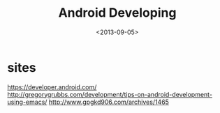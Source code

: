 #+TITLE: Android Developing
#+DATE: <2013-09-05>

* sites

https://developer.android.com/
http://gregorygrubbs.com/development/tips-on-android-development-using-emacs/
http://www.gpgkd906.com/archives/1465
